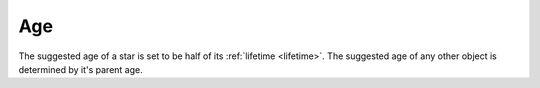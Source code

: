 Age
===

.. _age:

The suggested age of a star is set to be half of its :ref:`lifetime <lifetime>`.
The suggested age of any other object is determined by it's
parent age.
